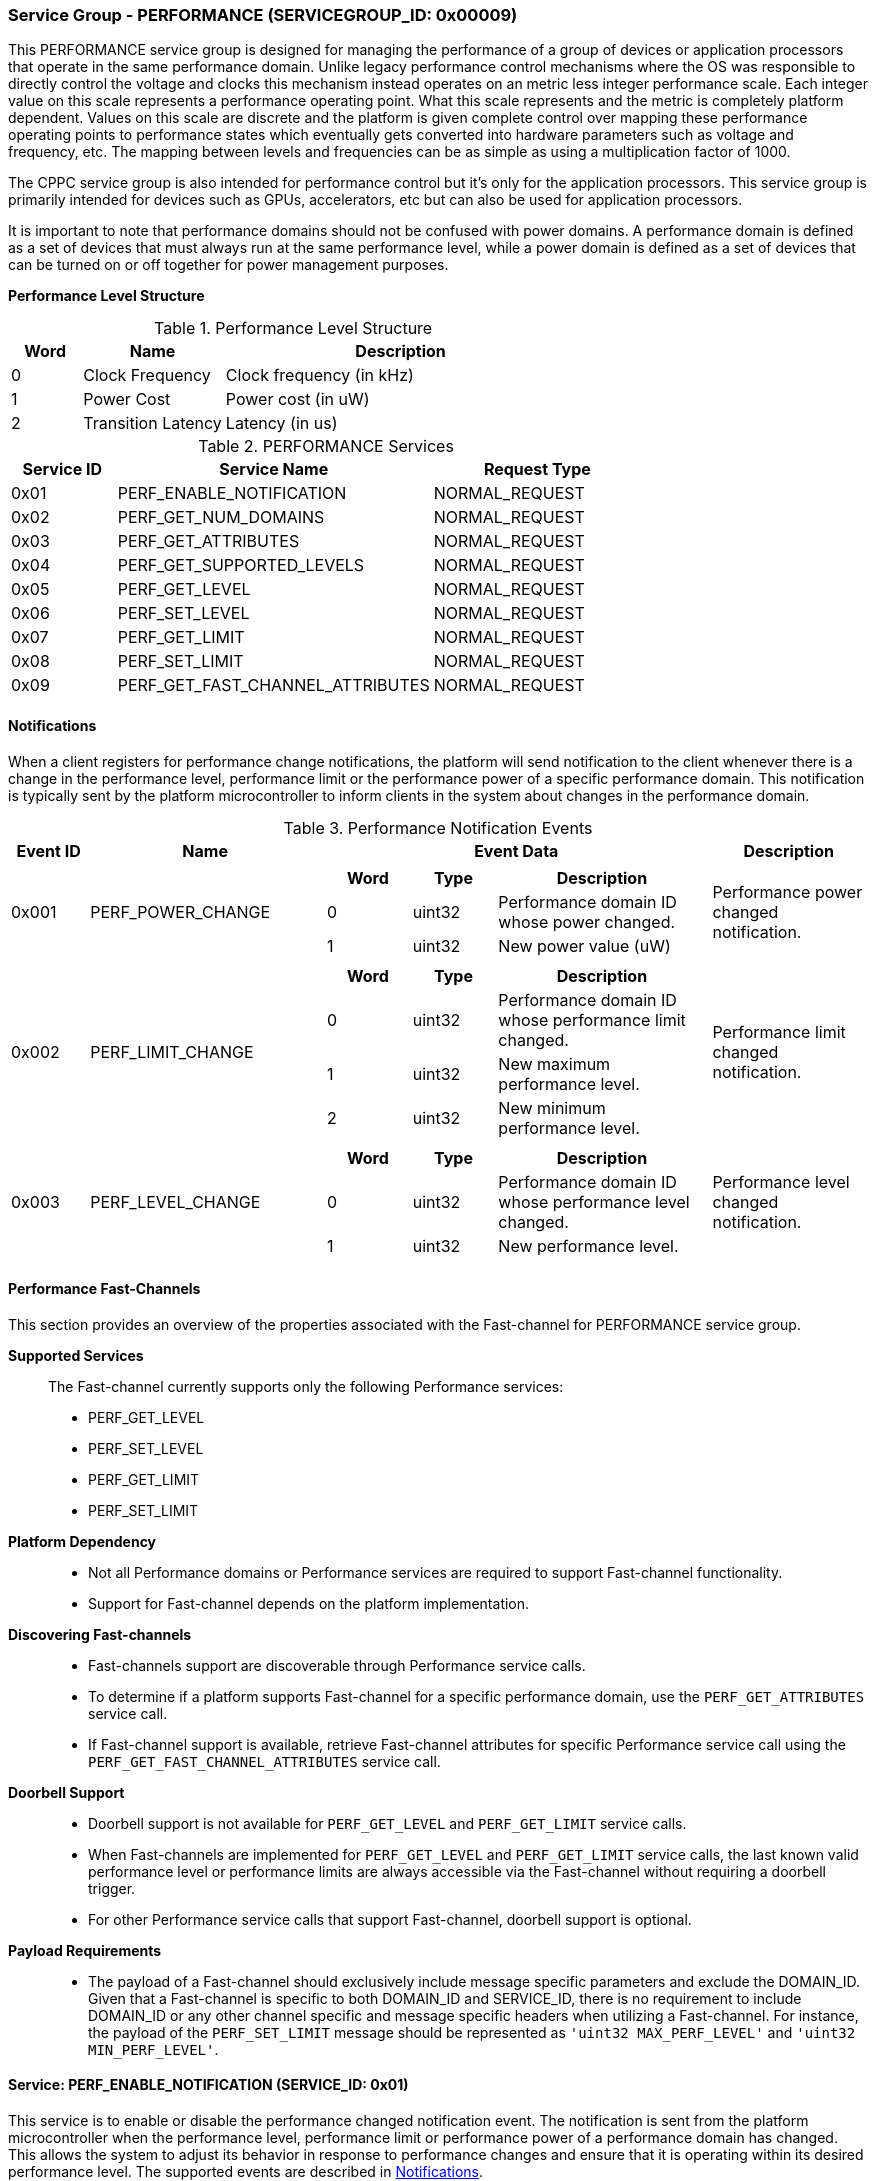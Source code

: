 :path: src/
:imagesdir: ../images

ifdef::rootpath[]
:imagesdir: {rootpath}{path}{imagesdir}
endif::rootpath[]

ifndef::rootpath[]
:rootpath: ./../
endif::rootpath[]

===  Service Group - *PERFORMANCE* (SERVICEGROUP_ID: 0x00009)
This PERFORMANCE service group is designed for managing the performance of a
group of devices or application processors that operate in the same performance
domain. Unlike legacy performance control mechanisms where the OS was responsible
to directly control the voltage and clocks this mechanism instead operates on
an metric less integer performance scale. Each integer value on this
scale represents a performance operating point. What this scale represents and
the metric is completely platform dependent. Values on this scale are discrete
and the platform is given complete control over mapping these performance
operating points to performance states which eventually gets converted into
hardware parameters such as voltage and frequency, etc. The mapping between levels
and frequencies can be as simple as using a multiplication factor of 1000.

The CPPC service group is also intended for performance control but it's only
for the application processors. This service group is primarily intended for
devices such as GPUs, accelerators, etc but can also be used for application
processors.

It is important to note that performance domains should not be confused with
power domains. A performance domain is defined as a set of devices that must
always run at the same performance level, while a power domain is defined as a
set of devices that can be turned on or off together for power management
purposes.

*Performance Level Structure*::
[#table_performance_level]
.Performance Level Structure
[cols="1,2,5" width=100%, align="center", options="header"]
|===
| Word
| Name
| Description

| 0
| Clock Frequency
| Clock frequency (in kHz)

| 1
| Power Cost
| Power cost (in uW)

| 2
| Transition Latency
| Latency (in us)
|===

[#table_perf_services]
.PERFORMANCE Services
[cols="1, 3, 2", width=100%, align="center", options="header"]
|===
| Service ID	| Service Name 				| Request Type
| 0x01		| PERF_ENABLE_NOTIFICATION		| NORMAL_REQUEST
| 0x02		| PERF_GET_NUM_DOMAINS			| NORMAL_REQUEST
| 0x03		| PERF_GET_ATTRIBUTES			| NORMAL_REQUEST
| 0x04		| PERF_GET_SUPPORTED_LEVELS		| NORMAL_REQUEST
| 0x05		| PERF_GET_LEVEL			| NORMAL_REQUEST
| 0x06		| PERF_SET_LEVEL			| NORMAL_REQUEST
| 0x07		| PERF_GET_LIMIT			| NORMAL_REQUEST
| 0x08		| PERF_SET_LIMIT			| NORMAL_REQUEST
| 0x09		| PERF_GET_FAST_CHANNEL_ATTRIBUTES	| NORMAL_REQUEST
|===

[#performance-notifications]
==== Notifications
When a client registers for performance change notifications, the platform will
send notification to the client whenever there is a change in the performance
level, performance limit or the performance power of a specific performance
domain. This notification is typically sent by the platform microcontroller to
inform clients in the system about changes in the performance domain.

[#table_perf_notification_events]
.Performance Notification Events
[cols="1, 3, 5a, 2", width=100%, align="center", options="header"]
|===
| Event ID
| Name
| Event Data
| Description

| 0x001
| PERF_POWER_CHANGE
|
[cols="2,2,5", options="header"]
!===
! Word
! Type
! Description

! 0
! uint32
! Performance domain ID whose power changed.

! 1
! uint32
! New power value (uW)

!===
| Performance power changed notification.

| 0x002
| PERF_LIMIT_CHANGE
|
[cols="2,2,5", options="header"]
!===
! Word
! Type
! Description

! 0
! uint32
! Performance domain ID whose performance limit changed.

! 1
! uint32
! New maximum performance level.

! 2
! uint32
! New minimum performance level.

!===
| Performance limit changed notification.

| 0x003
| PERF_LEVEL_CHANGE
|
[cols="2,2,5", options="header"]
!===
! Word
! Type
! Description

! 0
! uint32
! Performance domain ID whose performance level changed.

! 1
! uint32
! New performance level.
!===

| Performance level changed notification.
|===

==== Performance Fast-Channels
This section provides an overview of the properties associated with the Fast-channel
for PERFORMANCE service group.

*Supported Services*::
The Fast-channel currently supports only the following Performance services:
* PERF_GET_LEVEL
* PERF_SET_LEVEL
* PERF_GET_LIMIT
* PERF_SET_LIMIT


*Platform Dependency*::
* Not all Performance domains or Performance services are required to support
  Fast-channel functionality.
* Support for Fast-channel depends on the platform implementation.


*Discovering Fast-channels*::
* Fast-channels support are discoverable through Performance service calls.
* To determine if a platform supports Fast-channel for a specific performance
  domain, use the `PERF_GET_ATTRIBUTES` service call.
* If Fast-channel support is available, retrieve Fast-channel attributes for
  specific Performance service call using the `PERF_GET_FAST_CHANNEL_ATTRIBUTES`
  service call.


*Doorbell Support*::
* Doorbell support is not available for `PERF_GET_LEVEL` and `PERF_GET_LIMIT`
  service calls.
* When Fast-channels are implemented for `PERF_GET_LEVEL` and `PERF_GET_LIMIT`
  service calls, the last known valid performance level or performance limits
  are always accessible via the Fast-channel without requiring a doorbell
  trigger.
* For other Performance service calls that support Fast-channel, doorbell
  support is optional.


*Payload Requirements*::
* The payload of a Fast-channel should exclusively include message specific
  parameters and exclude the DOMAIN_ID. Given that a Fast-channel is specific
  to both DOMAIN_ID and SERVICE_ID, there is no requirement to include
  DOMAIN_ID or any other channel specific and message specific headers when
  utilizing a Fast-channel. For instance, the payload of the `PERF_SET_LIMIT`
  message should be represented as `'uint32 MAX_PERF_LEVEL'` and
  `'uint32 MIN_PERF_LEVEL'`.

==== Service: PERF_ENABLE_NOTIFICATION (SERVICE_ID: 0x01)
This service is to enable or disable the performance changed notification event.
The notification is sent from the platform microcontroller when the performance
level, performance limit or performance power of a performance domain has changed.
This allows the system to adjust its behavior in response to performance changes
and ensure that it is operating within its desired performance level. The
supported events are described in <<performance-notifications>>.

[#table_perf_ennotification_request_data]
.Request Data
[cols="1, 2, 1, 7", width=100%, align="center", options="header"]
|===
| Word
| Name
| Type
| Description

| 0
| EVENT_ID
| uint32
| Event to be subscribed for notification.
|===

[#table_perf_ennotification_response_data]
.Response Data
[cols="1, 2, 1, 7a", width=100%, align="center", options="header"]
|===
| Word
| Name
| Type
| Description

| 0
| STATUS
| int32
| Return Error Code

[cols="5,5", options="header"]
!===
! Error Code
! Description

! RPMI_SUCCESS
! Notification is subscribed successfully.

! RPMI_ERR_INVALID_PARAM
! `EVENT_ID` is invalid.

! RPMI_ERR_NOT_SUPPORTED
! Notification is not supported.

!===
- Other errors <<table_error_codes>>
|===


==== Service: PERF_GET_NUM_DOMAINS (SERVICE_ID: 0x02)
This service returns the number of performance domains supported by the system.
The number of performance domains can vary depending on the hardware platform
and implementation. In general, performance domains are used to group related
hardware components, such as CPUs, GPUs, memory, and peripherals, into separate
domains that can be independently controlled and managed. This allows for more
fine-grained control over the performance of specific components, which can be
important for optimizing system performance and power consumption.

[#table_perf_getdomains_request_data]
.Request Data
- NA

[#table_perf_getdomains_response_data]
.Response Data
[cols="1, 2, 1, 7a", width=100%, align="center", options="header"]
|===
| Word
| Name
| Type
| Description

| 0
| STATUS
| int32
| Return Error Code

[cols="2,5", options="header"]
!===
! Error Code
! Description

! RPMI_SUCCESS
! Service completed successfully.

!===
- Other errors <<table_error_codes>>

| 1
| NUM_DOMAINS
| uint32
| Number of performance domains
|===


==== Service: PERF_GET_ATTRIBUTES (SERVICE_ID: 0x03)
This service is used to retrieve the attributes of a specific performance
domain. These attributes provide information about the performance capabilities
and constraints of the domain, such as the performance limit and performance
level.

[#table_perf_getattrs_request_data]
.Request Data
[cols="1, 3, 1, 7", width=100%, align="center", options="header"]
|===
| Word
| Name
| Type
| Description

| 0
| DOMAIN_ID
| uint32
| Performance domain ID
|===

[#table_perf_getattrs_response_data]
.Response Data
[cols="1, 2, 2, 7a", width=100%, align="center", options="header"]
|===
| Word
| Name
| Type
| Description

| 0
| STATUS
| int32
| Return Error Code

[cols="5,5", options="header"]
!===
! Error Code
! Description

! RPMI_SUCCESS
! Service completed successfully.

! RPMI_ERR_INVALID_PARAM
! `DOMAIN_ID` is invalid.

!===
- Other errors <<table_error_codes>>

| 1
| FLAGS
| uint32
|
[cols="2,5a", options="header"]
!===
! Bits
! Description

! [31]
! PERF_LIMIT_SETTING

This attribute indicates whether the platform allows software to set the
performance limit/range for a specific performance domain.

	0b0: Performance limit change not allowed.
	0b1: Performance limit change allowed.

! [30]
! PERF_LEVEL_SETTING

This attribute indicates whether the platform allows software to set the
performance level for a specific performance domain.

	0b0: Performance level change not allowed.
	0b1: Performance level change allowed.

! [29]
! FAST_CHANNEL_SUPPORT

This attribute indicates whether the platform supports low latency communication
channels for performance domain management.

	0b0: Not supported
	0b1: Supported

! [28:21]
! TOTAL_NUM_PERF_LEVELS

The total number of supported performance levels.

! [20:0]	! _Reserved_

!===
| 2
| RATE_LIMIT_US
| uint32
| Minimum amount of time that needs to pass between two consecutive requests, in microseconds (us).

| 3:6
| DOMAIN_NAME
| uint8[16]
| Performance domain name, a NULL-terminated ASCII string up to 16-bytes.
|===

==== Service: PERF_GET_SUPPORTED_LEVELS (SERVICE_ID: 0x04)
This service provides a list of the available performance levels or also called
operating performance points (OPPs) for a specific performance domain. These
represent different performance levels that can be set for the components in the
domain, and are defined by a combination of frequency, power cost and other
parameters. By utilizing this information, the OS can choose the optimal
performance level for the system workload and power constraints.

```c
/* Pseudocode to retrieve the list of the supported OPP */

index = 0;
num = 0;
/* Allocate a buffer based on the value returned from the flags[28:21] */
total_num_levels = perf_domain_attributes.flags[28:21];

loop:
	list = get_domain_opp_list(index, domain_id);
	entry_num = 0;

	for (i = 0; i < list.returned; i++, num++) {
		opp[num].level = list.entry[entry_num++];
		opp[num].power = list.entry[entry_num++];
		opp[num].rate_limit = list.entry[entry_num++];
	}

	/* Check if there are remaining OPP to be read */
	if (list.remaining) {
		index += list.returned;
		goto loop;
	}


```
The pseudocode above demonstrates the process for retrieving the level
information for a specific performance domain. First, the number of
performance levels is determined by checking the FLAGS[28:21] parameter
returned by the PERF_GET_ATTRIBUTES service.

Total words required for the number of performance levels according to the
format in one message cannot exceed the total words available in one message
DATA field. If they exceed then platform microcontroller will return the number
of levels which can be accommodated in one message and set the REMAINING field
accordingly. Application processor, when REMAINING field is not 0 must call this
service again with appropriate PERF_LEVEL_INDEX set to get the remaining levels.
It's possible that multiple service calls may be required to get all the levels.

[#table_perf_getdomainlevels_request_data]
.Request Data
[cols="1, 3, 1, 7", width=100%, align="center", options="header"]
|===
| Word
| Name
| Type
| Description

| 0
| DOMAIN_ID
| uint32
| Performance Domain ID. This field specifies the identifier of the performance
domain whose OPPs are being described.

| 1
| PERF_LEVEL_INDEX
| uint32
| Start array index to read. First index starts from zero.
|===

[#table_perf_getdomainlevels_response_data]
.Response Data
[cols="1, 2, 1, 7a", width=100%, align="center", options="header"]
|===
| Word
| Name
| Type
| Description

| 0
| STATUS
| int32
| Return Error Code

[cols="6,5", options="header"]
!===
! Error Code
! Description

! RPMI_SUCCESS
! Service completed successfully.

! RPMI_ERR_INVALID_PARAM
! `DOMAIN_ID` or `PERF_LEVEL_INDEX` is invalid.

!===
- Other errors <<table_error_codes>>

| 1
| FLAGS
| uint32
| _Reserved_ and must be `0`.

| 2
| REMAINING
| uint32
| Remaining number of levels (number of arrays).

| 3
| RETURNED
| uint32
| Number of levels returned (number of arrays).

| 4
| LEVEL[N]
| uint32[3]
| Performance level (<<table_performance_level>>)
|===


==== Service: PERF_GET_LEVEL (SERVICE_ID: 0x05)
This service is used to obtain the current performance level of a specific
performance domain in the system.

[#table_perf_getlevel_request_data]
.Request Data
[cols="1, 2, 1, 5a", width=100%, align="center", options="header"]
|===
| Word
| Name
| Type
| Description

| 0
| DOMAIN_ID
| uint32
| Performance Domain ID
|===

[#table_perf_getlevel_response_data]
.Response Data
[cols="1, 2, 1, 5a", width=100%, align="center", options="header"]
|===
| Word
| Name
| Type
| Description

| 0
| STATUS
| int32
| Return Error Code

[cols="6,5", options="header"]
!===
! Error Code
! Description

! RPMI_SUCCESS
! Service completed successfully.

! RPMI_ERR_INVALID_PARAM
! `DOMAIN_ID` is invalid.

!===
- Other errors <<table_error_codes>>

| 1
| LEVEL
| uint32
| Current performance level of the domain.
|===


==== Service: PERF_SET_LEVEL (SERVICE_ID: 0x06)
This service is used to set the current performance level of a specific
performance domain in the system.

[#table_perf_setlevel_request_data]
.Request Data
[cols="1, 1, 1, 5a", width=100%, align="center", options="header"]
|===
| Word
| Name
| Type
| Description

| 0
| DOMAIN_ID
| uint32
| Performance Domain ID

| 1
| LEVEL
| uint32
| Performance level
|===

[#table_perf_setlevel_response_data]
.Response Data
[cols="1, 1, 1, 5a", width=100%, align="center", options="header"]
|===
| Word
| Name
| Type
| Description

| 0
| STATUS
| int32
| Return Error Code

[cols="6,5", options="header"]
!===
! Error Code
! Description

! RPMI_SUCCESS
! Service completed successfully.

! RPMI_ERR_INVALID_PARAM
! `DOMAIN_ID` or `LEVEL` is invalid.

! RPMI_ERR_NOT_SUPPORTED
! Performance level change not allowed.

! RPMI_ERR_DENIED	
! Client does not have permission to change the performance level.

! RPMI_ERR_HW_FAULT
! Operation failed due to hardware error.

!===
- Other errors <<table_error_codes>>
|===


==== Service: PERF_GET_LIMIT (SERVICE_ID: 0x07)
This service is used to obtain the current performance limit of a specific
performance domain in the system.

[#table_perf_getlimit_request_data]
.Request Data
[cols="1, 2, 1, 5a", width=100%, align="center", options="header"]
|===
| Word
| Name
| Type
| Description

| 0
| DOMAIN_ID
| uint32
| Performance Domain ID
|===

[#table_perf_getlimit_response_data]
.Response Data
[cols="1, 2, 1, 5a", width=100%, align="center", options="header"]
|===
| Word
| Name
| Type
| Description

| 0
| STATUS
| int32
| Return Error Code

[cols="6,5", options="header"]
!===
! Error Code
! Description

! RPMI_SUCCESS
! Service completed successfully.

! RPMI_ERR_INVALID_PARAM
! `DOMAIN_ID` is invalid.

!===
- Other errors <<table_error_codes>>

| 1
| MAX_PERF_LEVEL
| uint32
| Maximum allowed performance level.

| 2
| MIN_PERF_LEVEL
| uint32
| Minimum allowed performance level.
|===


==== Service: PERF_SET_LIMIT (SERVICE_ID: 0x08)
This service is used to set the current performance limit of a specific
performance domain in the system.

[#table_perf_setlimit_request_data]
.Request Data
[cols="1, 2, 1, 5a", width=100%, align="center", options="header"]
|===
| Word
| Name
| Type
| Description

| 0
| DOMAIN_ID
| uint32
| Performance Domain ID

| 1
| MAX_PERF_LEVEL
| uint32
| Maximum allowed performance level

| 2
| MIN_PERF_LEVEL
| uint32
| Minimum allowed performance level
|===

[#table_perf_setlimit_response_data]
.Response Data
[cols="1, 1, 1, 5a", width=100%, align="center", options="header"]
|===
| Word
| Name
| Type
| Description

| 0
| STATUS
| int32
| Return Error Code

[cols="6,5", options="header"]
!===
! Error Code
! Description

! RPMI_SUCCESS
! Service completed successfully.

! RPMI_ERR_INVALID_PARAM
! `DOMAIN_ID` or performance level is invalid.

! RPMI_ERR_NOT_SUPPORTED
! Performance limit change not allowed.

! RPMI_ERR_DENIED
! Client does not have permission to change the performance level.

! RPMI_ERR_HW_FAULT
! Operation failed due to hardware error.

!===
- Other errors <<table_error_codes>>
|===


==== Service: PERF_GET_FAST_CHANNEL_ATTRIBUTES (SERVICE_ID: 0x09)
This service allows clients to query attributes of the Fast-channel for a specific performance domain and performance service.

[#table_perf_getfastchanaddr_request_data]
.Request Data
[cols="1, 3, 1, 7", width=100%, align="center", options="header"]
|===
| Word
| Name
| Type
| Description

| 0
| DOMAIN_ID
| uint32
| Performance Domain ID

| 1
| SERVICE_ID
| uint32
| Performance Service ID, see service ID in <<table_perf_services>>
|===

[#table_perf_getfastchanaddr_response_data]
.Response Data
[cols="1, 3, 1, 7a", width=100%, align="center", options="header"]
|===
| Word
| Name
| Type
| Description

| 0
| STATUS
| int32
| Return Error Code

[cols="6,5", options="header"]
!===
! Error Code
! Description

! RPMI_SUCCESS
! Service completed successfully.

! RPMI_ERR_INVALID_PARAM
! `DOMAIN_ID` is invalid.

! RPMI_ERR_NOT_SUPPORTED
! Fast-channel not implemented.

!===
- Other errors <<table_error_codes>>

| 1
| FLAGS
| uint32
|
[cols="2,5a", options="header"]
!===
! Bits
! Description

! [31:3]
! _Reserved_

! [2:1]
! Doorbell register width. This field is unused if doorbell is not supported.

	0b00: 8 bits
	0b01: 16 bits
	0b10: 32 bits
	0b11: 64 bits

! [0]	!

	0b0: Doorbell not supported
	0b1: Doorbell supported
!===

| 2
|PHYS_ADDR_LOW
| uint32
| Lower `32 bits` of physical address

| 3
| PHYS_ADDR_HIGH
| uint32
| Upper `32 bits` of physical address

| 4
| DB_ADDR_LOW
| uint32
| Lower `32 bits` of doorbell address. This field is unused if doorbell is not supported.

| 5
| DB_ADDR_HIGH
| uint32
| Upper `32 bits` of doorbell address. This field is unused if doorbell is not supported.

| 6
|DB_ID_LOW
| uint32
| Lower `32 bits` of doorbell ID. This field is unused if doorbell is not supported.

| 7
| DB_ID_HIGH
| uint32
| Upper `32 bits` of doorbell ID. This field is unused if doorbell is not supported.

| 8
| DB_PRESERVED_LOW
| uint32
| A lower `32 bits` doorbell preserved mask to apply for this service before
ring the doorbell. This field is unused if doorbell is not supported.

| 9
| DB_PRESERVED_HIGH
| uint32
| An upper `32 bits` doorbell preserved mask to apply for this service before
ring the doorbell. This field is only valid if the doorbell register width is
64 bits. This field is unused if doorbell is not supported.
|===
